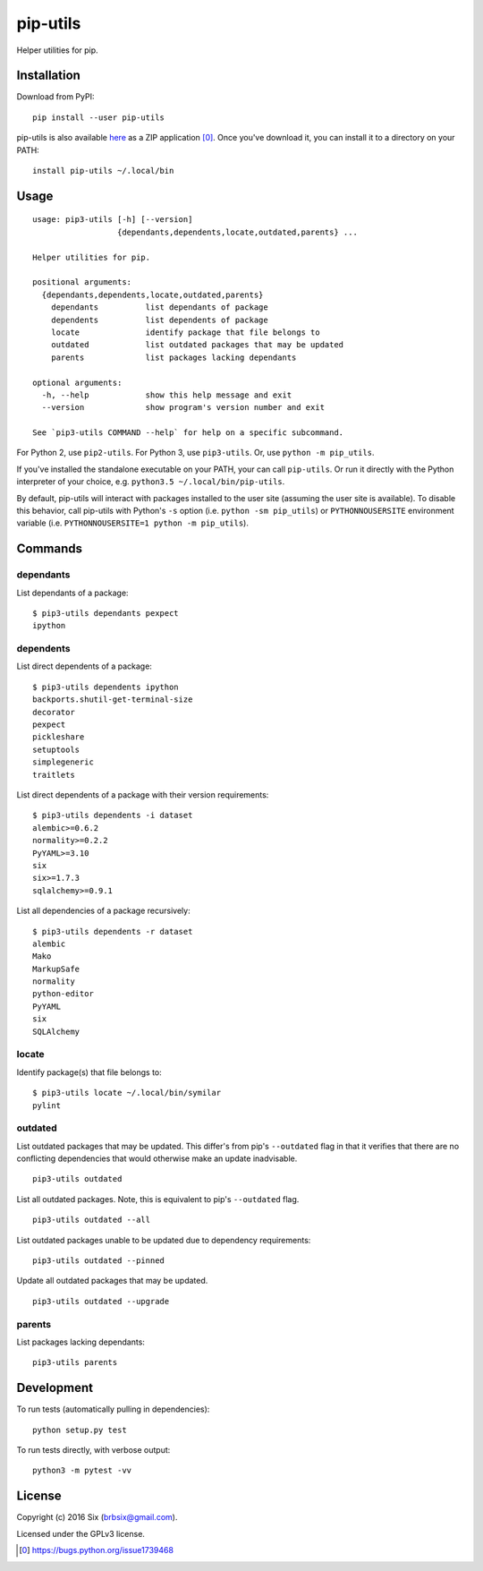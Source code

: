 =========
pip-utils
=========

.. start-badges

|version| |license| |wheel| |supported-versions|

.. |version| image:: https://img.shields.io/pypi/v/pip-utils.svg
    :alt: PyPI Package latest release
    :target: https://pypi.python.org/pypi/pip-utils

.. |license| image:: https://img.shields.io/pypi/l/pip-utils.svg
    :alt: License
    :target: https://pypi.python.org/pypi/pip-utils

.. |wheel| image:: https://img.shields.io/pypi/wheel/pip-utils.svg
    :alt: PyPI Wheel
    :target: https://pypi.python.org/pypi/pip-utils

.. |supported-versions| image:: https://img.shields.io/pypi/pyversions/pip-utils.svg
    :alt: Supported versions
    :target: https://pypi.python.org/pypi/pip-utils

.. end-badges

Helper utilities for pip.


Installation
============

Download from PyPI:

::

    pip install --user pip-utils

pip-utils is also available here_ as a ZIP application [0]_. Once you've download it, you can install it to a directory on your PATH:

::

    install pip-utils ~/.local/bin


Usage
=====

::

    usage: pip3-utils [-h] [--version]
                      {dependants,dependents,locate,outdated,parents} ...

    Helper utilities for pip.

    positional arguments:
      {dependants,dependents,locate,outdated,parents}
        dependants          list dependants of package
        dependents          list dependents of package
        locate              identify package that file belongs to
        outdated            list outdated packages that may be updated
        parents             list packages lacking dependants

    optional arguments:
      -h, --help            show this help message and exit
      --version             show program's version number and exit

    See `pip3-utils COMMAND --help` for help on a specific subcommand.

For Python 2, use ``pip2-utils``. For Python 3, use ``pip3-utils``. Or, use ``python -m pip_utils``.

If you've installed the standalone executable on your PATH, your can call ``pip-utils``. Or run it directly with the Python interpreter of your choice, e.g. ``python3.5 ~/.local/bin/pip-utils``.

By default, pip-utils will interact with packages installed to the user site (assuming the user site is available). To disable this behavior, call pip-utils with Python's ``-s`` option (i.e. ``python -sm pip_utils``) or ``PYTHONNOUSERSITE`` environment variable (i.e. ``PYTHONNOUSERSITE=1 python -m pip_utils``).


Commands
========

dependants
----------

List dependants of a package:

::

    $ pip3-utils dependants pexpect
    ipython

dependents
----------

List direct dependents of a package:

::

    $ pip3-utils dependents ipython
    backports.shutil-get-terminal-size
    decorator
    pexpect
    pickleshare
    setuptools
    simplegeneric
    traitlets

List direct dependents of a package with their version requirements:

::

    $ pip3-utils dependents -i dataset
    alembic>=0.6.2
    normality>=0.2.2
    PyYAML>=3.10
    six
    six>=1.7.3
    sqlalchemy>=0.9.1

List all dependencies of a package recursively:

::

    $ pip3-utils dependents -r dataset
    alembic
    Mako
    MarkupSafe
    normality
    python-editor
    PyYAML
    six
    SQLAlchemy

locate
------

Identify package(s) that file belongs to:

::

    $ pip3-utils locate ~/.local/bin/symilar
    pylint

outdated
--------

List outdated packages that may be updated. This differ's from pip's ``--outdated`` flag in that it verifies that there are no conflicting dependencies that would otherwise make an update inadvisable.

::

    pip3-utils outdated

List all outdated packages. Note, this is equivalent to pip's ``--outdated`` flag.

::

    pip3-utils outdated --all

List outdated packages unable to be updated due to dependency requirements:

::

    pip3-utils outdated --pinned

Update all outdated packages that may be updated.

::

    pip3-utils outdated --upgrade

parents
-------

List packages lacking dependants:

::

    pip3-utils parents


Development
===========

To run tests (automatically pulling in dependencies):

::

    python setup.py test

To run tests directly, with verbose output:

::

    python3 -m pytest -vv


License
=======

Copyright (c) 2016 Six (brbsix@gmail.com).

Licensed under the GPLv3 license.

.. [0] https://bugs.python.org/issue1739468
.. _here: https://github.com/brbsix/pip-utils/releases/latest
